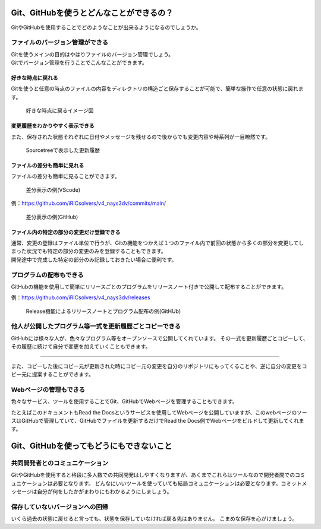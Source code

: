 #####################################################################
Git、GitHubを使うとどんなことができるの？
#####################################################################

GitやGitHubを使用することでどのようなことが出来るようになるのでしょうか。

*********************************************************************
ファイルのバージョン管理ができる
*********************************************************************

| Gitを使うメインの目的はやはりファイルのバージョン管理でしょう。
| Gitでバージョン管理を行うことでこんなことができます。

好きな時点に戻れる
=====================================================================

Gitを使うと任意の時点のファイルの内容をディレクトリの構造ごと保存することが可能で、簡単な操作で任意の状態に戻れます。

.. figure:: image/01/010.png
    :width: 100%

    好きな時点に戻るイメージ図



変更履歴をわかりやすく表示できる
=====================================================================
また、保存された状態それぞれに日付やメッセージを残せるので後からでも変更内容や時系列が一目瞭然です。

.. figure:: image/01/020.png
    :width: 100%
    
    Sourcetreeで表示した更新履歴



ファイルの差分も簡単に見れる
=====================================================================

ファイルの差分も簡単に見ることができます。

.. figure:: image/01/030.png
    :width: 100%

    差分表示の例(VScode)

例：https://github.com/iRICsolvers/v4_nays3dv/commits/main/

.. figure:: image/01/040.png
    :width: 100%

    差分表示の例(GitHub)



.. データ容量を節約できる
.. =====================================================================
.. | Gitでは変更を記録する際に、前回から変更のなかったファイルについては新規にデータの保存はおこなわず、指定した変更済みのファイルに関してのみデータを新規に保存します。
.. | 記録時に作業フォルダにあった他の未変更のファイルはについては、変更時に保存されたデータを紐づけしています。

.. このため、変更毎にフォルダごと名前をつけてバックアップをとる方法よりも格段にデータ容量を節約できます。

.. .. figure:: image/01/050.png
..     :width: 100%

..     リポジトリに保存されるデータのイメージ

.. |
.. |

ファイル内の特定の部分の変更だけ登録できる
=====================================================================
| 通常、変更の登録はファイル単位で行うが、Gitの機能をつかえば１つのファイル内で前回の状態から多くの部分を変更してしまった状況でも特定の部分の変更のみを登録することもできます。
| 開発途中で完成した特定の部分のみ記録しておきたい場合に便利です。



*********************************************************************
プログラムの配布もできる
*********************************************************************
GitHubの機能を使用して簡単にリリースごとのプログラムをリリースノート付きで公開して配布することができます。

例：https://github.com/iRICsolvers/v4_nays3dv/releases

.. figure:: image/01/060.png
    :width: 100%

    Release機能によるリリースノートとプログラム配布の例(GitHUb)



*********************************************************************
他人が公開したプログラム等一式を更新履歴ごとコピーできる
*********************************************************************

GitHubには様々な人が、色々なプログラム等をオープンソースで公開してくれています。
その一式を更新履歴ごとコピーして、その履歴に続けて自分で変更を加えていくこともできます。

.. figure:: image/01/070.png

----------------------------------------------------------------------

また、コピーした後にコピー元が更新された時にコピー元の変更を自分のリポジトリにもってくることや、逆に自分の変更をコピー元に提案することができます。

.. figure:: image/01/080.png




*********************************************************************
Webページの管理もできる
*********************************************************************

色々なサービス、ツールを使用することでGit、GitHubでWebページを管理することもできます。

たとえばこのドキュメントもRead the Docsというサービスを使用してWebページを公開していますが、このwebページのソースはGitHubで管理していて、GitHubでファイルを更新するだけでRead the Docs側でWebページをビルドして更新してくれます。



#####################################################################
Git、GitHubを使ってもどうにもできないこと
#####################################################################

*********************************************************************
共同開発者とのコミュニケーション
*********************************************************************
GitやGitHubを使用すると格段に多人数での共同開発はしやすくなりますが、あくまでこれらはツールなので開発者間でのコミュニケーションは必要となります。
どんなにいいツールを使っていても結局コミュニケーションは必要となります。コミットメッセージは自分が何をしたかがまわりにもわかるようにしましょう。



*********************************************************************
保存していないバージョンへの回帰
*********************************************************************
いくら過去の状態に戻せると言っても、状態を保存していなければ戻る先はありません。
こまめな保存を心がけましょう。